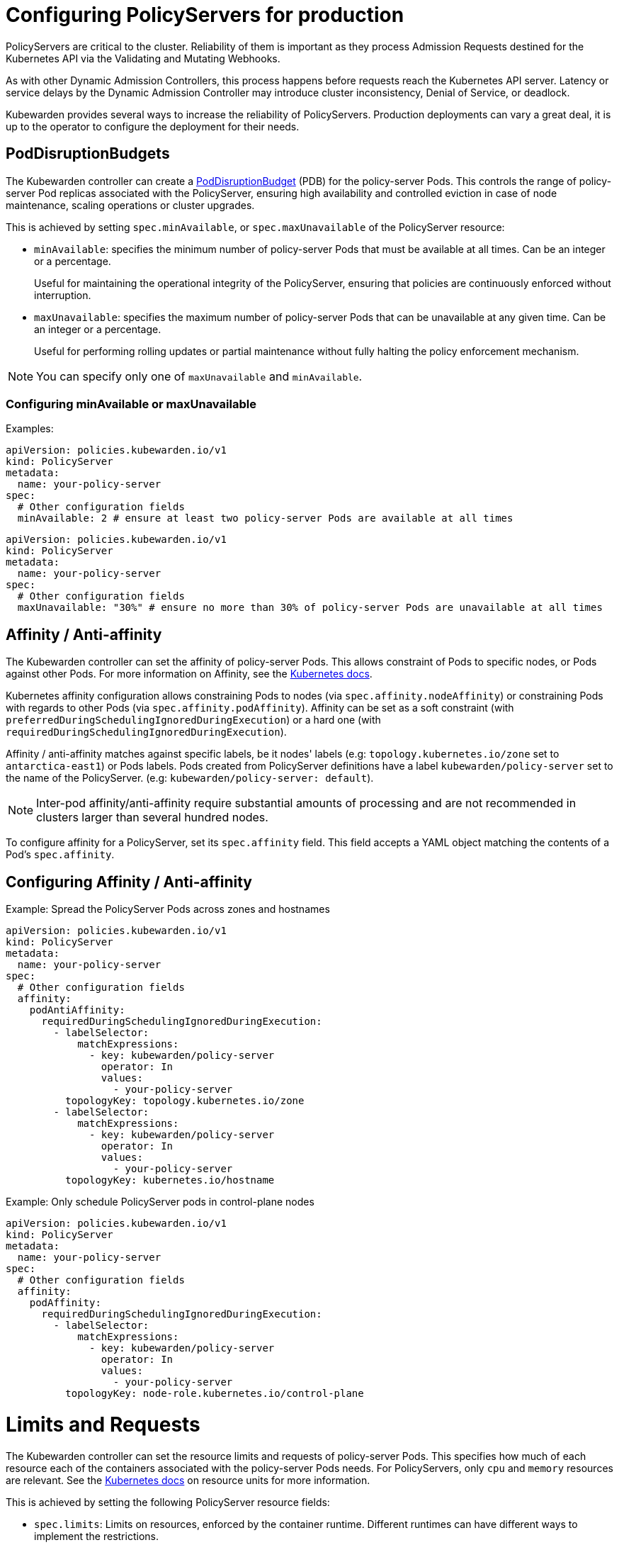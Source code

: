 = Configuring PolicyServers for production
:description: Configuring PolicyServers for production
:doc-persona: ["kubewarden-operator", "kubewarden-integrator"]
:doc-topic: ["operator-manual", "policy-servers", "production", "poddisruptionbudget", "affinity", "limits", "priorityClass"]
:doc-type: ["howto"]
:doctype: book
:keywords: ["kubewarden", "kubernetes", "policyservers", "production", "poddisruptionbudget", "affinity", "limits", "priorityClass"]
:sidebar_label: Production deployments
:current-version: {page-origin-branch}

PolicyServers are critical to the cluster. Reliability of them is important as
they process Admission Requests destined for the Kubernetes API via the Validating and
Mutating Webhooks.

As with other Dynamic Admission Controllers, this process happens before
requests reach the Kubernetes API server. Latency or service delays by
the Dynamic Admission Controller may introduce cluster inconsistency,
Denial of Service, or deadlock.

Kubewarden provides several ways to increase the reliability of PolicyServers.
Production deployments can vary a great deal, it is up to the operator to configure the deployment for their needs.

== PodDisruptionBudgets

The Kubewarden controller can create a
https://kubernetes.io/docs/tasks/run-application/configure-pdb/[PodDisruptionBudget]
(PDB) for the policy-server Pods. This controls the range of policy-server
Pod replicas associated with the PolicyServer, ensuring high availability
and controlled eviction in case of node maintenance, scaling operations or
cluster upgrades.

This is achieved by setting `spec.minAvailable`, or `spec.maxUnavailable` of the
PolicyServer resource:

* `minAvailable`: specifies the minimum number of policy-server Pods
that must be available at all times. Can be an integer or a percentage.
+
Useful for maintaining the operational integrity of the PolicyServer,
ensuring that policies are continuously enforced without interruption.

* `maxUnavailable`: specifies the maximum number of policy-server Pods that can
be unavailable at any given time. Can be an integer or a percentage.
+
Useful for performing rolling updates or partial maintenance without fully
halting the policy enforcement mechanism.

[NOTE]
====
You can specify only one of `maxUnavailable` and `minAvailable`.
====


=== Configuring minAvailable or maxUnavailable

Examples:

[subs="+attributes",yaml]
----
apiVersion: policies.kubewarden.io/v1
kind: PolicyServer
metadata:
  name: your-policy-server
spec:
  # Other configuration fields
  minAvailable: 2 # ensure at least two policy-server Pods are available at all times
----

[subs="+attributes",yaml]
----
apiVersion: policies.kubewarden.io/v1
kind: PolicyServer
metadata:
  name: your-policy-server
spec:
  # Other configuration fields
  maxUnavailable: "30%" # ensure no more than 30% of policy-server Pods are unavailable at all times
----

== Affinity / Anti-affinity

The Kubewarden controller can set the affinity of policy-server Pods. This
allows constraint of Pods to specific nodes, or Pods against other Pods. For
more information on Affinity, see the https://kubernetes.io/docs/concepts/scheduling-eviction/assign-pod-node/#affinity-and-anti-affinity[Kubernetes
docs].

Kubernetes affinity configuration allows constraining Pods to nodes (via
`spec.affinity.nodeAffinity`) or constraining Pods with regards to other Pods
(via `spec.affinity.podAffinity`). Affinity can be set as a soft constraint
(with `preferredDuringSchedulingIgnoredDuringExecution`) or a hard one (with
`requiredDuringSchedulingIgnoredDuringExecution`).

Affinity / anti-affinity matches against specific labels, be it nodes' labels
(e.g: `topology.kubernetes.io/zone` set to `antarctica-east1`) or Pods labels.
Pods created from PolicyServer definitions have a label
`kubewarden/policy-server` set to the name of the PolicyServer. (e.g:
`kubewarden/policy-server: default`).

[NOTE]
====
Inter-pod affinity/anti-affinity require substantial amounts of processing and
are not recommended in clusters larger than several hundred nodes.
====


To configure affinity for a PolicyServer, set its `spec.affinity` field. This
field accepts a YAML object matching the contents of a Pod's `spec.affinity`.

== Configuring Affinity / Anti-affinity

Example: Spread the PolicyServer Pods across zones and hostnames

[subs="+attributes",yaml]
----
apiVersion: policies.kubewarden.io/v1
kind: PolicyServer
metadata:
  name: your-policy-server
spec:
  # Other configuration fields
  affinity:
    podAntiAffinity:
      requiredDuringSchedulingIgnoredDuringExecution:
        - labelSelector:
            matchExpressions:
              - key: kubewarden/policy-server
                operator: In
                values:
                  - your-policy-server
          topologyKey: topology.kubernetes.io/zone
        - labelSelector:
            matchExpressions:
              - key: kubewarden/policy-server
                operator: In
                values:
                  - your-policy-server
          topologyKey: kubernetes.io/hostname
----

Example: Only schedule PolicyServer pods in control-plane nodes

[subs="+attributes",yaml]
----
apiVersion: policies.kubewarden.io/v1
kind: PolicyServer
metadata:
  name: your-policy-server
spec:
  # Other configuration fields
  affinity:
    podAffinity:
      requiredDuringSchedulingIgnoredDuringExecution:
        - labelSelector:
            matchExpressions:
              - key: kubewarden/policy-server
                operator: In
                values:
                  - your-policy-server
          topologyKey: node-role.kubernetes.io/control-plane
----

= Limits and Requests

The Kubewarden controller can set the resource limits and requests of
policy-server Pods. This specifies how much of each resource each of the
containers associated with the policy-server Pods needs. For PolicyServers,
only `cpu` and `memory` resources are relevant. See the https://kubernetes.io/docs/concepts/configuration/manage-resources-containers/#resource-units-in-kubernetes[Kubernetes
docs]
on resource units for more information.

This is achieved by setting the following PolicyServer resource fields:

* `spec.limits`: Limits on resources, enforced by the container runtime.
Different runtimes can have different ways to implement the restrictions.
* `spec.requests`: Amount of resources to reserve for each container. It is
possible and allowed for a container to use more resource than it's `request`.
+
If omitted, it defaults to `spec.limits` if that is set (unless
`spec.requests` of containers is set to some defaults via an admission
mechanism).

[NOTE]
====
Undercommitting resources of PolicyServers may cause reliability issues in the
cluster.
====


== Configuring Limits and Requests

Example: Set hard limits for each policy-server container

[subs="+attributes",yaml]
----
apiVersion: policies.kubewarden.io/v1
kind: PolicyServer
metadata:
  name: your-policy-server
spec:
  # Other configuration fields
  limits:
    cpu: 500m
    memory: 1Gi
----

== PriorityClasses

The Kubewarden controller can set the PriorityClass used for the pods of
PolicyServers. This means PolicyServer workloads are scheduled with priority,
preventing eviction and ensuring service reliability. See the https://kubernetes.io/docs/concepts/scheduling-eviction/pod-priority-preemption/[Kubernetes documentation on scheduling-eviction/pod-priority-preemption] for more information.

[WARNING]
====
If you delete a PriorityClass, existing Pods that use the name of the deleted
PriorityClass remain unchanged, but following Pods that use the
name of the deleted PriorityClass will not be created by Kubernetes.
====

=== Configuring PriorityClasses

An example using the default `system-cluster-critical` priorityClass:

[subs="+attributes",yaml]
----
apiVersion: policies.kubewarden.io/v1
kind: PolicyServer
metadata:
  name: your-policy-server
spec:
  # Other configuration fields
  priorityClassName: system-cluster-critical
----
